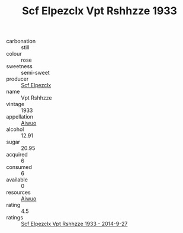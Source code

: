 :PROPERTIES:
:ID:                     5bff5371-094e-4e26-b976-c854739b1f9d
:END:
#+TITLE: Scf Elpezclx Vpt Rshhzze 1933

- carbonation :: still
- colour :: rose
- sweetness :: semi-sweet
- producer :: [[id:85267b00-1235-4e32-9418-d53c08f6b426][Scf Elpezclx]]
- name :: Vpt Rshhzze
- vintage :: 1933
- appellation :: [[id:47e01a18-0eb9-49d9-b003-b99e7e92b783][Aiwuo]]
- alcohol :: 12.91
- sugar :: 20.95
- acquired :: 6
- consumed :: 6
- available :: 0
- resources :: [[id:47e01a18-0eb9-49d9-b003-b99e7e92b783][Aiwuo]]
- rating :: 4.5
- ratings :: [[id:105c388a-e1f5-4c1d-862f-2d39a4c98819][Scf Elpezclx Vpt Rshhzze 1933 - 2014-9-27]]


